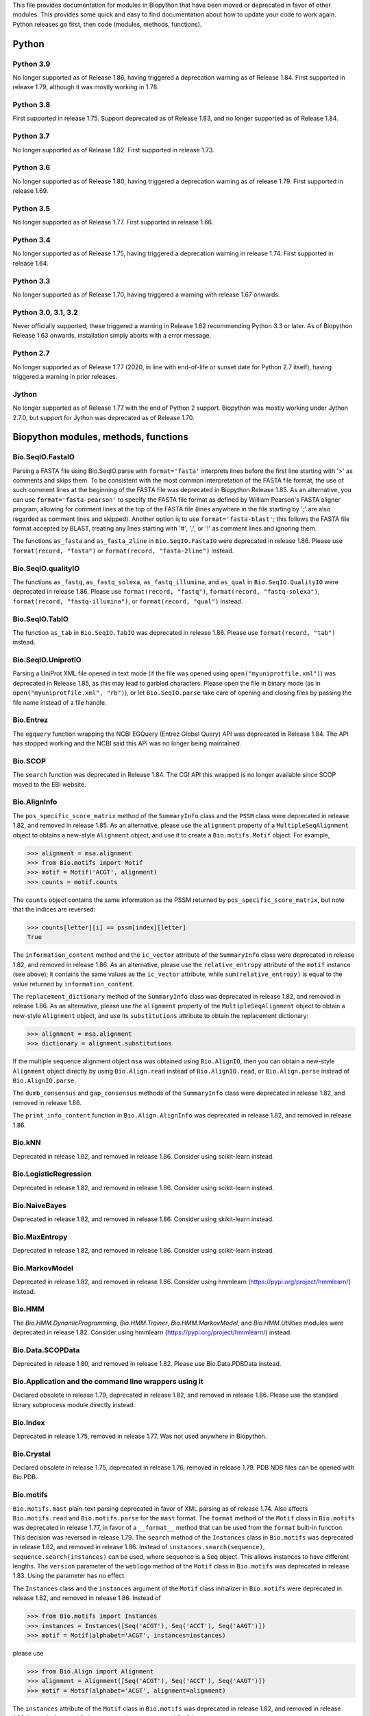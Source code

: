 This file provides documentation for modules in Biopython that have been moved
or deprecated in favor of other modules. This provides some quick and easy
to find documentation about how to update your code to work again.
Python releases go first, then code (modules, methods, functions).

Python
======

Python 3.9
----------
No longer supported as of Release 1.86, having triggered a deprecation
warning as of Release 1.84. First supported in release 1.79, although
it was mostly working in 1.78.

Python 3.8
----------
First supported in release 1.75. Support deprecated as of Release 1.83,
and no longer supported as of Release 1.84.

Python 3.7
----------
No longer supported as of Release 1.82. First supported in release 1.73.

Python 3.6
----------
No longer supported as of Release 1.80, having triggered a deprecation
warning as of release 1.79. First supported in release 1.69.

Python 3.5
----------
No longer supported as of Release 1.77. First supported in release 1.66.

Python 3.4
----------
No longer supported as of Release 1.75, having triggered a deprecation
warning in release 1.74. First supported in release 1.64.

Python 3.3
----------
No longer supported as of Release 1.70, having triggered a warning with
release 1.67 onwards.

Python 3.0, 3.1, 3.2
--------------------
Never officially supported, these triggered a warning in Release 1.62
recommending Python 3.3 or later. As of Biopython Release 1.63 onwards,
installation simply aborts with a error message.

Python 2.7
----------
No longer supported as of Release 1.77 (2020, in line with end-of-life or
sunset date for Python 2.7 itself), having triggered a warning in prior
releases.

Jython
------
No longer supported as of Release 1.77 with the end of Python 2 support.
Biopython was mostly working under Jython 2.7.0, but support for Jython
was deprecated as of Release 1.70.

Biopython modules, methods, functions
=====================================

Bio.SeqIO.FastaIO
-----------------
Parsing a FASTA file using Bio.SeqIO.parse with ``format='fasta'`` interprets
lines before the first line starting with '>' as comments and skips them. To be
consistent with the most common interpretation of the FASTA file format, the
use of such comment lines at the beginning of the FASTA file was deprecated in
Biopython Release 1.85.
As an alternative, you can use ``format='fasta-pearson'`` to specify the FASTA
file format as defined by William Pearson's FASTA aligner program, allowing for
comment lines at the top of the FASTA file (lines anywhere in the file starting
by ';' are also regarded as comment lines and skipped).
Another option is to use ``format='fasta-blast'``; this follows the FASTA file
format accepted by BLAST, treating any lines starting with '#', ';', or '!' as
comment lines and ignoring them.

The functions ``as_fasta`` and ``as_fasta_2line`` in ``Bio.SeqIO.FastaIO`` were
deprecated in release 1.86. Please use ``format(record, "fasta")`` or
``format(record, "fasta-2line")`` instead.

Bio.SeqIO.qualityIO
-------------------
The functions ``as_fastq``, ``as_fastq_solexa``, ``as_fastq_illumina``, and
``as_qual`` in ``Bio.SeqIO.QualityIO`` were deprecated in release 1.86.
Please use ``format(record, "fastq")``, ``format(record, "fastq-solexa")``, 
``format(record, "fastq-illumina")``, or ``format(record, "qual")`` instead.

Bio.SeqIO.TabIO
-------------------
The function ``as_tab`` in ``Bio.SeqIO.TabIO`` was deprecated in release 1.86.
Please use ``format(record, "tab")`` instead.

Bio.SeqIO.UniprotIO
-------------------
Parsing a UniProt XML file opened in text mode (if the file was opened using
``open("myuniprotfile.xml")``) was deprecated in Release 1.85, as this may lead
to garbled characters.  Please open the file in binary mode (as in
``open("myuniprotfile.xml", "rb")``), or let ``Bio.SeqIO.parse`` take care of
opening and closing files by passing the file name instead of a file handle.

Bio.Entrez
----------
The ``egquery`` function wrapping the NCBI EGQuery (Entrez Global Query)
API was deprecated in Release 1.84. The API has stopped working and the
NCBI said this API was no longer being maintained.

Bio.SCOP
--------
The ``search`` function was deprecated in Release 1.84. The CGI API this
wrapped is no longer available since SCOP moved to the EBI website.

Bio.AlignInfo
-------------
The ``pos_specific_score_matrix`` method of the ``SummaryInfo`` class and the
``PSSM`` class were deprecated in release 1.82, and removed in release 1.85. As
an alternative, please use the ``alignment`` property of a ``MultipleSeqAlignment``
object to obtains a new-style ``Alignment`` object, and use it to create a
``Bio.motifs.Motif`` object. For example,

>>> alignment = msa.alignment
>>> from Bio.motifs import Motif
>>> motif = Motif('ACGT', alignment)
>>> counts = motif.counts

The ``counts`` object contains the same information as the PSSM returned by
``pos_specific_score_matrix``, but note that the indices are reversed:

>>> counts[letter][i] == pssm[index][letter]
True

The ``information_content`` method and the ``ic_vector`` attribute of the
``SummaryInfo`` class were deprecated in release 1.82, and removed in release 1.86.
As an alternative, please use the ``relative_entropy`` attribute of the ``motif``
instance (see above); it contains the same values as the ``ic_vector`` attribute,
while ``sum(relative_entropy)`` is equal to the value returned by
``information_content``.

The ``replacement_dictionary`` method of the ``SummaryInfo`` class was
deprecated in release 1.82, and removed in release 1.86. As an alternative, please
use the ``alignment`` property of the ``MultipleSeqAlignment`` object to obtain a
new-style ``Alignment`` object, and use its ``substitutions`` attribute to obtain
the replacement dictionary:

>>> alignment = msa.alignment
>>> dictionary = alignment.substitutions

If the multiple sequence alignment object ``msa`` was obtained using
``Bio.AlignIO``, then you can obtain a new-style ``Alignment`` object directly
by using ``Bio.Align.read`` instead of ``Bio.AlignIO.read``, or
``Bio.Align.parse`` instead of ``Bio.AlignIO.parse``.

The ``dumb_consensus`` and ``gap_consensus`` methods of the ``SummaryInfo``
class were deprecated in release 1.82, and removed in release 1.86.

The ``print_info_content`` function in ``Bio.Align.AlignInfo`` was deprecated
in release 1.82, and removed in release 1.86.

Bio.kNN
-------
Deprecated in release 1.82, and removed in release 1.86.  Consider using
scikit-learn instead.

Bio.LogisticRegression
----------------------
Deprecated in release 1.82, and removed in release 1.86.  Consider using
scikit-learn instead.

Bio.NaiveBayes
--------------
Deprecated in release 1.82, and removed in release 1.86.  Consider using
skikit-learn instead.

Bio.MaxEntropy
--------------
Deprecated in release 1.82, and removed in release 1.86.  Consider using
scikit-learn instead.

Bio.MarkovModel
---------------
Deprecated in release 1.82, and removed in release 1.86.  Consider using
hmmlearn (https://pypi.org/project/hmmlearn/) instead.

Bio.HMM
-------
The `Bio.HMM.DynamicProgramming`, `Bio.HMM.Trainer`, `Bio.HMM.MarkovModel`, and
`Bio.HMM.Utilities` modules were deprecated in release 1.82. Consider using
hmmlearn (https://pypi.org/project/hmmlearn/) instead.

Bio.Data.SCOPData
-----------------
Deprecated in release 1.80, and removed in release 1.82. Please use
Bio.Data.PDBData instead.

Bio.Application and the command line wrappers using it
------------------------------------------------------
Declared obsolete in release 1.79, deprecated in release 1.82, and removed
in release 1.86. Please use the standard library subprocess module directly
instead.

Bio.Index
---------
Deprecated in release 1.75, removed in release 1.77. Was not used anywhere in
Biopython.

Bio.Crystal
-----------
Declared obsolete in release 1.75, deprecated in release 1.76, removed in
release 1.79. PDB NDB files can be opened with Bio.PDB.

Bio.motifs
----------
``Bio.motifs.mast`` plain-text parsing deprecated in favor of XML parsing as of
release 1.74. Also affects ``Bio.motifs.read`` and ``Bio.motifs.parse`` for the
``mast`` format.
The ``format`` method of the ``Motif`` class in ``Bio.motifs`` was deprecated
in release 1.77, in favor of a ``__format__`` method that can be used from the
``format`` built-in function. This decision was reversed in release 1.79.
The ``search`` method of the ``Instances`` class in ``Bio.motifs`` was
deprecated in release 1.82, and removed in release 1.86. Instead of
``instances.search(sequence)``, ``sequence.search(instances)`` can be used,
where sequence is a Seq object. This allows instances to have different lengths.
The ``version`` parameter of the ``weblogo`` method of the ``Motif`` class in
``Bio.motifs`` was deprecated in release 1.83. Using the parameter has no
effect.

The ``Instances`` class and the ``instances`` argument of the ``Motif`` class
initializer in ``Bio.motifs`` were deprecated in release 1.82, and removed in
release 1.86. Instead of

>>> from Bio.motifs import Instances
>>> instances = Instances([Seq('ACGT'), Seq('ACCT'), Seq('AAGT')])
>>> motif = Motif(alphabet='ACGT', instances=instances)

please use

>>> from Bio.Align import Alignment
>>> alignment = Alignment([Seq('ACGT'), Seq('ACCT'), Seq('AAGT')])
>>> motif = Motif(alphabet='ACGT', alignment=alignment)

The ``instances`` attribute of the ``Motif`` class  in ``Bio.motifs`` was
deprecated in release 1.82, and removed in release 1.86. Instead of
``mymotif.instances``, please use ``mymotif.alignment.sequences``.

The ``Instance`` class in ``Bio.motifs.meme`` was deprecated in release 1.85.
This class is a subclass from ``Seq``, but does not provide any additional
capabilities. Please use a ``Seq`` object instead.

Bio.Restriction.RanaConfig
--------------------------
Removed in Biopython 1.74 without explicit deprecation period. RanaConfig was
a configuration file containing some constants for Bio.Restriction.PrintFormat
and ranacompiler.py, a script to update Bio.Restriction.Restriction_Dictionary,
and which is not part of the Biopython installation. The constants were
implemented in the respective modules.

Bio.Alphabet
------------
Declared obsolete in Biopython release 1.74, and removed from Biopython in
release 1.78. This module defined an ``Alphabet`` class and various subclasses,
which were used as attributes to ``Seq`` and objects to describe how the
individual characters in the sequence string should be interpreted. For
example, a string "AGTACACTGGT" could be a DNA sequence or a protein sequence
that happens to be rich in Alanines, Glycines, Cysteines and Threonines.
However, as the exact definition of the alphabet and its purpose remained
unclear, this class was removed from Biopython.
Starting with Biopython 1.78, the molecule type, if specified in the input
file, is stored by the ``SeqIO`` parser as ``molecule_type`` in the annotations
of each ``SeqRecord``. We urge users to use this attribute with caution, as the
molecule type means different things in different sequence file formats, and in
a sense the interpretation of ``molecule_type`` can still be ambiguous.


Bio.ExPASy.sprot_search_ful and ExPASy.sprot_search_de
------------------------------------------------------
These two functions were labelled as broken in Release 1.70, and removed in
Release 1.73, since the underlying web-server API no longer exists.

Bio.GA
------
This was deprecated in Biopython 1.70, and removed in Release 1.73.
Please consider using a dedicated genetic algorithm library like DEAP
instead.

Bio.NeuralNetwork
-----------------
This was deprecated in Biopython 1.70, and removed in Release 1.73.
Please consider using a dedicated machine learning library like
scikit-learn or TensorFlow instead.

Bio.Phylo.CDAOIO.CDAOError
--------------------------
This exception was deprecated as of Release 1.70 as it was no longer used
within Biopython, and removed in Release 1.75.

Bio.DocSQL
----------
This was deprecated in Biopython 1.69, and removed in Release 1.71.

Bio.CodonAlign
--------------
This new experimental module included in Biopython 1.64 was renamed to
Bio.codonalign in Biopython 1.65 to follow PEP8 module naming rules.

Bio.SeqRecord
-------------
Creating a SeqRecord with a plain string as the seq argument was deprecated in
release 1.82, and removed in release 1.86. A TypeError will be raised if seq is
not a Seq or MutableSeq object.

Bio.SeqRecord equality
----------------------
As of Release 1.67, the SeqRecord objects (and their subclasses) no longer use
the default Python object comparison. Instead they will raise an exception if
you try to compare them.

For backward compatibility and/or to explicitly use object comparison, please
use id(record1) == id(record2) instead.

Otherwise please test whichever specific attributes you are interested in
explicitly, for example record1.id == record2.id or record1.seq == record.seq
(see also the note below about sequence equality).

Bio.Seq sequence equality
-------------------------
As of Release 1.65, the Seq and MutableSeq objects (and their subclasses)
use string-like equality testing and hashing (ignoring any difference in
alphabet except to issue warnings).

Prior releases used Python's object comparison. Warnings of this change
were first added in Release 1.54 (May 2010), with hash warnings present
from Release 1.62 (August 2013) to Release 1.76 (December 2019).

For backward compatibility and/or to silence warnings about this, please use
explicit string comparison, str(seq1) == str(seq2), or object comparison,
id(seq1) == id(seq2), as required.

Bio.Seq.Seq.tostring() and Bio.Seq.MutableSeq.tostring()
--------------------------------------------------------
Deprecated in release 1.64, and removed in release 1.73.
You should now use str(Bio.Seq.Seq) or str(Bio.Seq.MutableSeq) instead of
the tostring() methods.

Bio.Seq.Seq.tomutable() and Bio.Seq.MutableSeq.toseq()
------------------------------------------------------
Deprecated in release 1.79, removed in release 1.81.
Instead of myseq.tomutable() or mymutableseq.toseq(), you should now use
Bio.Seq.MutableSeq(myseq) or Bio.Seq.Seq(mymutableseq), respectively.

Bio.Seq.Seq.ungap()
-------------------
Declared obsolete in release 1.79, deprecated in release 1.80, and removed in
release 1.82.  Instead of myseq.ungap(), please use myseq.replace("-", "").

Bio.Seq.UnknownSeq
------------------
Deprecated in release 1.79, and removed in release 1.81.
Instead of ``UnknownSeq(length)``, please use ``Seq(None, length=length)``.
Note that the sequence contents of a ``Seq`` object constructed in this way
is considered to be unknown, and any attempt to access the sequence contents
(for example, by calling ``print`` on the object) will result in an
``UndefinedSequenceError``.

Bio.Seq: Functions and methods ``complement`` and ``reverse_complement``
------------------------------------------------------------------------
Starting from release 1.82, the ``inplace`` argument of ``complement`` and
``reverse_complement`` in ``Bio.Seq`` always default to ``False`` both for
``Seq`` and ``MutableSeq`` objects.
To modify a ``MutableSeq`` in-place, use ``inplace=True``.

Iterator .next() methods
------------------------
The .next() method defined for any Biopython iterator is deprecated as of
Biopython 1.63 under Python 2 (and not present on Python 3). Please replace
my_iterator.next() with next(my_iterator) using the new built-in function
next() instead. Python 2 support and the remaining next methods were removed
in release 1.77.

Bio.SVDSuperimposer
-------------------
As of Release 1.63, the main class (confusingly also called) SVDSuperimposer
is best imported as follows:

>>> from Bio.SVDSuperimposer import SVDSuperimposer
>>> super_imposer = SVDSuperimposer()

This short form also works on older releases. The longer even more
confusing historical alternatives dependent on the double module name
no longer work, e.g. you can no longer do this:

>>> from Bio.SVDSuperimposer.SVDSuperimposer import SVDSuperimposer
>>> super_imposer = SVDSuperimposer()

Bio.PDB.Vector (the module)
---------------------------
Due to a long standing name shadowing problem, ``Bio.PDB.Vector`` was
both a class and a module, which defined the class and various other
functions imported to the ``Bio.PDB`` namespace.

As of Release 1.70, the module has been renamed ``Bio.PDB.vectors``, leaving
``Bio.PDB.Vector`` to unambiguously mean the class. This is in line with the
PEP8 naming conventions. A deprecated compatibility stub was left in place
so that any imports via the old module name will work but raise a warning.
This compatibility stub was removed in Release 1.74.

We expect this to have no impact for the majority of users, unless you do
something like ``from Bio.PDB.Vector import calc_dihedral`` in which case
use ``from Bio.PDB import calc_dihedral`` (which will work on older versions
of Biopython as well).

Bio.PDB.Residue
---------------
The ``get_atom`` and ``sort`` methods of the ``Residue`` class were deprecated
in Release 1.71 and 1.70 respectively, and removed in Release 1.79.

Bio.PDB.ResidueDepth
--------------------
Use of the ``PDB_TO_XYZR`` bash script was removed from ``get_surface`` in
Release 1.79.

Bio.PDB.QCPSuperimposer
-----------------------
The ``Bio.PDB.QCPSuperimposer`` module was deprecated in release 1.80, and
removed in release 1.82. Please use the ``Bio.PDB.qcprot`` module instead.

Bio.SeqFeature
--------------

Release 1.82 unfortunately removed the ``.strand``, ``.ref``, and ``.ref_db``
attributes of the ``SeqFeature`` without a deprecation period. These attributes
were restored but deprecated in Release 1.83, and removed in Release 1.86.
Please use ``.location.strand`` etc instead.

With the introduction of the CompoundLocation in Release 1.62, the SeqFeature
attribute sub_features was deprecated. It was removed in Release 1.68.

Note that in Release 1.80 the location_operator argument can no longer be
used, instead do this via the CompoundLocation object. The location_operator
argument was removed from the SeqFeature initializer in Release 1.82.

There were multiple deprecations in Release 1.80, listed below. The
deprecated code was removed in Release 1.82.

* Class ``FeatureLocation`` renamed to ``SimpleLocation``, with the old
  name preserved for now solely for backward compatibility.
* Arguments ``strand``, ``ref`` and ``ref_db`` to the ``SeqFeature``
  class - set them via the location object
* Unused class ``PositionGap`` - originally for very old GenBank files.
* Location attributes ``location.nofuzzy_start`` and ``location.nofuzzy_end`` -
  use the location directly or if required ``int(location.start)`` and
  ``int(location.end)``. This will fail for the ``UnknownPosition``
  where the nofuzzy aliases returned ``None``.
* Position attribute ``.position`` returned the (left) position as an
  integer - use the location directly or if required ``int(position)``,
  however for ``OneOfPosition``, ``BetweenPosition``, and
  ``WithinPosition`` that will give the default position rather than
  the left-most (minimum) value.
* Position attribute ``.extension`` returned the "width", typically
  zero except for ``OneOfPosition``, ``BetweenPosition``, and
  ``WithinPosition`` where this must be handled explicitly now.
* Base class ``AbstractPosition`` was renamed to ``Position``.

Bio.Motif
---------
Declared obsolete with a PendingDeprecationWarning in Release 1.61, formally
deprecated in Release 1.62, removed in Release 1.67. Please use the newer
Bio.motifs module instead.

AlignAceCommandline and CompareAceCommandline
---------------------------------------------
Deprecated in release 1.62, removed in Release 1.67. An up to date version of
the software cannot be obtained anymore (affects Bio.Motif and its replacement
Bio.motifs).

Bio.SeqIO.Interfaces
--------------------
Unused class InterlacedSequenceIterator was deprecated in Release 1.61, and
removed in Release 1.64.

Class SequentialSequenceWriter was declared obsolete in Release 1.77,
deprecated in Release 1.78, and removed in Release 1.80.

Optional mode argument to the ``SequenceIterator``` and ``SequenceWriter``
initialisation was removed in Biopython 1.85. See new ``.modes`` property
instead.

Bio.HotRand
-----------
Obsolete file Bio/HotRand.py was deprecated in Release 1.61, and removed in
Release 1.64. Consider using an alternative RNG, or the Python module
"randomdotorg".

Bio.Search
----------
Long obsolete file Bio/Search.py was deprecated in Release 1.61, and removed
in Release 1.64.

Bio.Blast.NCBIStandalone
------------------------
The three functions for calling the "legacy" NCBI BLAST command line tools
blastall, blastpgp and rpsblast were declared obsolete in Biopython Release
1.53, deprecated in Release 1.61, and removed in Release 1.64. Please use
the BLAST+ wrappers in Bio.Blast.Applications instead.

The remainder of this module is a parser for the plain text BLAST output,
which was declared obsolete in Release 1.54, and deprecated in Release 1.63.
The module was removed in Release 1.72 from the public API. It lives now
in maintenance mode in Bio.SearchIO._legacy to preserve existing functionality.
A BiopythonDeprecationWarning was added to this module in Release 1.80.
The Bio.SearchIO._legacy module was removed from Biopython in Release 1.82.

For some time now, both the NCBI and Biopython have encouraged people to
parse the XML output instead.

Bio.Blast.Applications
----------------------
NCBI "legacy" BLAST tool wrappers FastacmdCommandline, BlastallCommandline,
BlastpgpCommandline and RpsBlastCommandline were declared obsolete in Release
1.53, deprecated in Release 1.61, and removed in Release 1.64, having been
replaced with wrappers for the new NCBI BLAST+ tools (e.g.
NcbiblastpCommandline and NcbipsiblastCommandline). This module was removed
in release 1.86 as it relied on Bio.Application, which was being removed.

Bio.Blast.ParseBlastTable
-------------------------
The parser in ``Bio.Blast.ParseBlastTable`` for tabular output generated by
NCBI blastpgp was deprecated in Biopython release 1.80, and removed in release
1.82. To parse tabular output generated by BLAST programs, please use the
``parse`` function in ``Bio.Align``.

BioSQL.BioSeqDatabase
---------------------
The ``remove_database`` and ``get_all_primary_ids`` methods were removed from
the ``DBServer`` class in Release 1.79.
The ``get_Seq_by_primary_id`` method was removed from the ``BioSeqDatabase``
class in Release 1.79.

Bio.Graphics.GenomeDiagram and colour/color, centre/center
----------------------------------------------------------
GenomeDiagram originally used colour and centre (UK spelling of color and
center) for argument names.  As part of its integration into Biopython 1.50,
this will support both colour and color, and both centre and center, to help
people port existing scripts written for the standalone version of
GenomeDiagram.  However, these were deprecated in Release 1.55 final.
Support for centre was removed in Release 1.62, and we intend to eventually
remove support for colour in later releases of Biopython.

Bio.Seq, Bio.MutableSeq and the data property
---------------------------------------------
Direct use of the Seq object (and MutableSeq object) .data property is
deprecated.  As of Release 1.49, writing to the Seq object's .data property
triggered a warning, and this property was made read only in Release 1.53. In
Release 1.55 final, accessing the .data property of a Seq object gives a
DeprecationWarning. The Seq object's .data property was removed in Release
1.61.  Starting from Release 1.78, accessing the .data property of a MutableSeq
object similarly gives a deprecation warning.

Bio.SeqUtils
------------
Function quick_FASTA_reader was declared obsolete in Release 1.61,
deprecated in Release 1.64, and removed in Release 1.67. Use function
list(SimpleFastaParser(handle)) from Bio.SeqIO.FastaIO instead (but
ideally convert your code to using an iterator approach).

The 'title2ids' argument to FastaIterator in Bio.SeqIO.FastaIO and
FastqPhredIterator in Bio.SeqIO.QualityIO was deprecated in Release 1.80, and
removed in Release 1.82.
Please use a generator function to modify the records returned by the parser.

Function Tm_staluc in Bio.SeqUtils.MeltingTemp was deprecated in Release 1.78,
and removed in Release 1.80.

The modules Bio.SeqUtils.CodonUsage and Bio.SeqUtils.CodonUsageIndices were
deprecated in Release 1.80, and removed in Release 1.82. Please use the new
CodonAdaptationIndex class in Bio.SeqUtils instead. Note that this class has
been updated to use modern Python, and may give slightly different results from
the CodonAdaptationIndex class in Bio.SeqUtils.CodonUsage, as the calculation
was updated to be consistent with the calculated values by Sharp & Li.

Function 'GC' in Bio.SeqUtils was deprecated in Release 1.80, and removed in
Release 1.82. Instead use function 'gc_fraction'.

Function get_amino_acids_percent in Bio.SeqUtils.ProteinAnalysis was deprecated
in Release 1.85. Use the amino_acids_percent property instead.

Bio.PopGen.Async
----------------
``Bio.PopGen.Async`` was deprecated in Release 1.68, removed in Release 1.70.

Bio.PopGen.FDist
----------------
``Bio.PopGen.FDist`` was deprecated in Release 1.68, removed in Release 1.70.

Bio.PopGen.SimCoal
------------------
``Bio.PopGen.SimCoal`` was deprecated in Release 1.68, and removed in Release
1.70.

Bio.UniGene
-----------
Submodule Bio.UniGene.UniGene which was an HTML parser was declared obsolete
in Release 1.59, deprecated in Release 1.61, and removed in Release 1.64.

Bio.SubsMat
-----------
The methods ``print_full_mat`` and ``print_mat`` were removed from the
`SeqMat`` class in Bio.SubsMat in Release 1.79.
The Bio.SubsMat module was deprecated in Release 1.78, and removed in Release
1.80. As an alternative, please consider using Bio.Align.substitution_matrices.

Bio.Align
---------
The ``infer_coordinates`` class method of the ``Alignment`` class in
``Bio.Align`` was deprecated in Release 1.84.  Instead,please use the
``parse_printed_alignment`` method, which is much faster, and returns both the
sequences after removing the gaps and the coordinates.

The ``get_column`` method of the MultipleSeqAlignment was deprecated in
Release 1.57 and removed in Release 1.69.

The ``add_sequence`` method of the MultipleSeqAlignment was deprecated in
Release 1.57 and should have been removed in Release 1.69. It was actually
removed in Release 1.79.

The ``format`` method of the MultipleSeqAlignment class and the
PairwiseAlignment class were deprecated in Release 1.76. This decision was
reversed in Release 1.79.

The ``__format__`` method of the Array class in Bio.Align.substitution_matrices
was deprecated in Release 1.79.

The PairwiseAlignment class was deprecated in Release 1.80, and removed in
Release 1.82. Please use the new Alignment class instead.

Bio.Align.Generic
-----------------
This module which defined to original (Multiple-Sequence) Alignment class was
deprecated in Release 1.57 and removed in Release 1.69.

Bio.ParserSupport
-----------------
``Bio.ParserSupport`` was declared obsolete in Release 1.59, and deprecated in
Release 1.63. The Martel specific ``EventGenerator`` was removed in Release
1.67, and the entire module was removed in Release 1.72.

Bio.KDTree
----------
This module was declared obsolete in Release 1.72, deprecated in Release 1.74,
and removed in Release 1.77. As of Release 1.72, KDTree data structures and
the functionality previously available in ``Bio.KDTree`` are provided in a new
module ``Bio.PDB.kdtrees``.

Bio.trie, Bio.triefind
----------------------
These modules were declared obsolete in Release 1.72, deprecated in Release
1.73, and removed in Release 1.77. We suggest pygtrie as an alternative library
implementing a trie data structure.

Bio.Statistics
--------------
This module was declared obsolete in Release 1.74, deprecated in Release 1.76,
and removed in Release 1.79.

Bio.File
--------
The UndoHandle class was deprecated in Release 1.77, and moved to
Bio/SearchIO/_legacy/ParserSupport.py, which was the only module in
Biopython still using this class. The UndoHandle class in Bio.File was removed
in Release 1.79.

Bio.FSSP
-----------
Deprecated in Release 1.77, and removed in Release 1.79.

Bio.Phylo._utils
----------------
The ``draw_graphviz`` function was removed in Release 1.79.

Bio.pairwise2
-------------
The ``Bio.pairwise2`` module was deprecated in Release 1.80.

Bio.Wise
--------
The ``Bio.Wise`` module was deprecated in Release 1.80, and removed in Release
1.82.

Bio.Nexus
---------
The ``original_taxon_order`` attribute of the ``Nexus`` class in
``Bio.Nexus.Nexus`` was deprecated in Release 1.80, and removed in
Release 1.85.  Please use the ``taxlabels`` attribute instead.

Scripts/Restriction/ranacompiler.py
-----------------------------------
The ``is_palindrom`` function was removed in Release 1.79.
